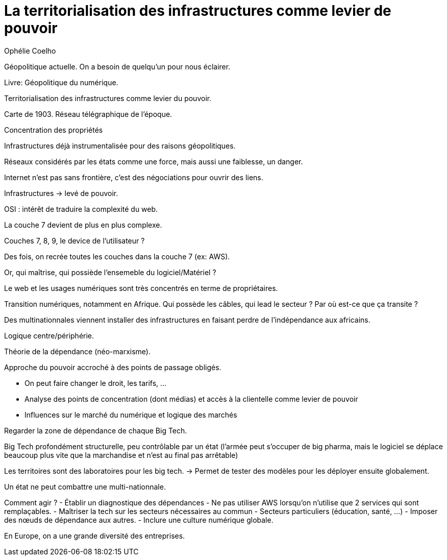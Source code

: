 :lang: fr
:toc:
:toclevels: 3
:icons: font
:source-highlighter: rouge
:sectlinks:

= La territorialisation des infrastructures comme levier de pouvoir

Ophélie Coelho

Géopolitique actuelle. 
On a besoin de quelqu'un pour nous éclairer.

Livre: Géopolitique du numérique.

Territorialisation des infrastructures comme levier du pouvoir.

Carte de 1903. Réseau télégraphique de l'époque.

Concentration des propriétés

Infrastructures déjà instrumentalisée pour des raisons géopolitiques.

Réseaux considérés par les états comme une force, mais aussi une faiblesse, un danger. 

Internet n'est pas sans frontière, c'est des négociations pour ouvrir des liens.

Infrastructures -> levé de pouvoir. 

OSI : intérêt de traduire la complexité du web.

La couche 7 devient de plus en plus complexe.

Couches 7, 8, 9, le device de l'utilisateur ?

Des fois, on recrée toutes les couches dans la couche 7 (ex: AWS).

Or, qui maîtrise, qui possiède l'ensemeble du logiciel/Matériel ?

Le web et les usages numériques sont très concentrés en terme de propriétaires.

Transition numériques, notamment en Afrique. Qui possède les câbles, qui lead le secteur ? Par où est-ce que ça transite ?

Des multinationnales viennent installer des infrastructures en faisant perdre de l'indépendance aux africains. 

Logique centre/périphérie.

Théorie de la dépendance (néo-marxisme).

Approche du pouvoir accroché à des points de passage obligés. 

- On peut faire changer le droit, les tarifs, …
- Analyse des points de concentration (dont médias) et accès à la clientelle comme levier de pouvoir
- Influences sur le marché du numérique et logique des marchés

Regarder la zone de dépendance de chaque Big Tech.

Big Tech profondément structurelle, peu contrôlable par un état (l'armée peut s'occuper de big pharma, mais le logiciel se déplace beaucoup plus vite que la marchandise et n'est au final pas arrêtable)

Les territoires sont des laboratoires pour les big tech.
-> Permet de tester des modèles pour les déployer ensuite globalement.

Un état ne peut combattre une multi-nationnale.

Comment agir ?
- Établir un diagnostique des dépendances
- Ne pas utiliser AWS lorsqu'on n'utilise que 2 services qui sont remplaçables. 
- Maîtriser la tech sur les secteurs nécessaires au commun
- Secteurs particuliers (éducation, santé, …)
- Imposer des nœuds de dépendance aux autres.
- Inclure une culture numérique globale.

En Europe, on a une grande diversité des entreprises.